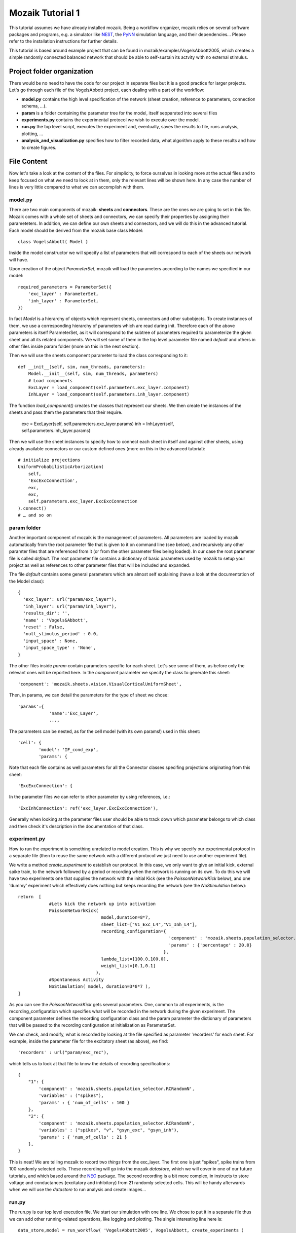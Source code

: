 =================
Mozaik Tutorial 1
=================

This tutorial assumes we have already installed mozaik. Being a workflow organizer, mozaik relies on several software packages and programs, e.g. a simulator like `NEST <http://www.nest-initiative.org/index.php/Software:About_NEST>`_, the `PyNN <http://neuralensemble.org/PyNN/>`_ simulation language, and their dependencies... Please refer to the installation instructions for further details.

This tutorial is based around example project that can be found in mozaik/examples/VogelsAbbott2005, which creates a simple randomly connected balanced network
that should be able to self-sustain its actvity with no external stimulus.

Project folder organization
---------------------------
There would be no need to have the code for our project in separate files but it is a good practice for larger projects. Let's go through each file of the VogelsAbbott project, each dealing with a part of the workflow:

* **model.py** contains the high level specification of the network (sheet creation, reference to parameters, connection schema, ...).

* **param** is a folder containing the parameter tree for the model, itself sepparated into several files

* **experiments.py** contains the experimental protocol we wish to execute over the model.

* **run.py** the top level script, executes the experiment and, eventually, saves the results to file, runs analysis, plotting, ...

* **analysis_and_visualization.py** specifies how to filter recorded data, what algorithm apply to these results and how to create figures.


File Content
------------
Now let's take a look at the content of the files. For simplicity, to force ourselves in looking more at the actual files and to keep focused on what we need to look at in them, only the relevant lines will be shown here. In any case the number of lines is very little compared to what we can accomplish with them.


model.py
~~~~~~~~
There are two main components of mozaik: **sheets** and **connectors**. These are the ones we are going to set in this file. 
Mozaik comes with a whole set of sheets and connectors, we can specify their properties by assigning their parameteters. In addition, we can define our own sheets and connectors, and we will do this in the advanced tutorial. Each model should be derived from the mozaik base class Model::

    class VogelsAbbott( Model )

Inside the model constructor we will specify a list of parameters that will correspond to each of the sheets our network will have.

Upon creation of the object *ParameterSet*, mozaik will load the parameters according to the names we specified in our model::

    required_parameters = ParameterSet({
        'exc_layer' : ParameterSet,
        'inh_layer' : ParameterSet,
    })

In fact *Model* is a hierarchy of objects which represent sheets, connectors and other subobjects. 
To create instances of them, we use a corresponding hierarchy of parameters which are read during init. 
Therefore each of the above parameters is itself ParameterSet, as it will correspond to the subtree of parameters
required to parameterize the given sheet and all its related components.
We will set some of them in the top level parameter file named *default* and others in other files inside param folder (more on this in the next section).


Then we will use the sheets component parameter to load the class corresponding to it::

    def __init__(self, sim, num_threads, parameters):
        Model.__init__(self, sim, num_threads, parameters)
        # Load components
        ExcLayer = load_component(self.parameters.exc_layer.component)
        InhLayer = load_component(self.parameters.inh_layer.component)

The function *load_component()* creates the classes that represent our sheets. We then create the instances
of the sheets and pass them the parameters that their require.

        exc = ExcLayer(self, self.parameters.exc_layer.params)
        inh = InhLayer(self, self.parameters.inh_layer.params)

Then we will use the sheet instances to specify how to connect each sheet in itself and against other sheets, using already available connectors or our custom defined ones (more on this in the advanced tutorial)::

        # initialize projections
        UniformProbabilisticArborization(
            self,
            'ExcExcConnection',
            exc,
            exc,
            self.parameters.exc_layer.ExcExcConnection
        ).connect()
        # … and so on


param folder
~~~~~~~~~~~~
Another important component of mozaik is the management of parameters. All parameters are loaded by mozaik automatically from the root parameter file that is given to it on command line (see below), and recursively any other paramter files that are referenced from it (or from the other parameter files being loaded). In our case the root parameter file is called *default*. The root parameter file contains a dictionary of basic parameters used by mozaik to setup
your project as well as references to other parameter files that will be included and expanded.

The file *default* contains some general parameters which are almost self explaining (have a look at the documentation of the Model class)::

  {
    'exc_layer': url("param/exc_layer"),
    'inh_layer': url("param/inh_layer"),
    'results_dir': '',
    'name' : 'Vogels&Abbott',
    'reset' : False,
    'null_stimulus_period' : 0.0,
    'input_space' : None,
    'input_space_type' : 'None',
  }

The other files inside *param* contain parameters specific for each sheet. Let's see some of them, as before only the relevant ones will be reported here.
In the *component* parameter we specify the class to generate this sheet::

    'component': 'mozaik.sheets.vision.VisualCorticalUniformSheet',

Then, in params, we can detail the parameters for the type of sheet we chose::

    'params':{
                'name':'Exc_Layer',
                ...,

The parameters can be nested, as for the cell model (with its own params!) used in this sheet::

                'cell': {
                        'model': 'IF_cond_exp',
                        'params': {

Note that each file contains as well parameters for all the Connector classes specifing projections originating from this sheet::

    'ExcExcConnection': {

In the parameter files we can refer to other parameter by using references, i.e.::

    'ExcInhConnection': ref('exc_layer.ExcExcConnection'),

Generally when looking at the parameter files user should be able to track down which parameter belongs to which class and then check it's
description in the documentation of that class.


experiment.py
~~~~~~~~~~~~~
How to run the experiment is something unrelated to model creation. This is why we specify our experimental protocol in a separate file 
(then to reuse the same network with a different protocol we just need to use another experiment file).

We write a method *create_experiment* to establish our protocol. In this case, we only want to give an initial kick, external spike train, 
to the network followed by a period or recording when the network is running on its own. To do this we will have two experiments one that 
supplies the network with the initial Kick (see the `PoissonNetworkKick` below), and one 'dummy' experiment which effectively does nothing but keeps recording the
network (see the `NoStimulation` below)::

    return  [
                #Lets kick the network up into activation
                PoissonNetworkKick(
                                    model,duration=8*7,
                                    sheet_list=["V1_Exc_L4","V1_Inh_L4"],
                                    recording_configuration={
                                                              'component' : 'mozaik.sheets.population_selector.RCRandomPercentage',
                                                              'params' : {'percentage' : 20.0}
                                                            },
                                    lambda_list=[100.0,100.0],
                                    weight_list=[0.1,0.1]
                                  ),
                #Spontaneous Activity
                NoStimulation( model, duration=3*8*7 ),
    ]

As you can see the `PoissonNetworkKick` gets several parameters. One, common to all experiments, is the recording_configuration which specifies what will
be recorded in the network during the given experiment. The component parameter defines the recording configuration class and the param parameter the dictionary of parameters that will be passed to the recording configuration at initialization as ParameterSet.

We can check, and modify, what is recorded by looking at the file specified as parameter 'recorders' for each sheet. For example, inside the parameter file for the excitatory sheet (as above), we find::

    'recorders' : url("param/exc_rec"),

which tells us to look at that file to know the details of recording specifications::

    {
        "1": {
            'component' : 'mozaik.sheets.population_selector.RCRandomN',
            'variables' : ("spikes"),
            'params' : { 'num_of_cells' : 100 }
        },
        "2": {
            'component' : 'mozaik.sheets.population_selector.RCRandomN',
            'variables' : ("spikes", "v", "gsyn_exc", "gsyn_inh"),
            'params' : { 'num_of_cells' : 21 }
        },
    }

This is neat! We are telling mozaik to record two *things* from the exc_layer. 
The first one is just "spikes", spike trains from 100 randomly selected cells. These 
recording will go into the mozaik *datastore*, which we will cover in one of our future tutorials, and which based around the  `NEO <http://pythonhosted.org/neo/>`_ package. 
The second recording is a bit more complex, in instructs to store voltage and conductances (excitatory and inhibitory) from 21 randomly selected cells. 
This will be handy afterwards when we will use the *datastore* to run analysis and create images...


run.py
~~~~~~
The run.py is our top level execution file.
We start our simulation with one line. We chose to put it in a separate file thus we can add other running-related operations, like logging and plotting.
The single interesting line here is::


   data_store,model = run_workflow( 'VogelsAbbott2005', VogelsAbbott, create_experiments )

As we can see, we pass to run_workflow the name of our project, its model (that we construct in the model.py and configure via the configuration files) 
and a function which returns the list of experiments to run on it.
This Controller method will take care of simulating the model and returns an instance of  data_store contining the recorded data (dilligently labled with all 
relevant meta-data), which we can then use for analysis and visualization, see line below::

   perform_analysis_and_visualization(data_store)


analysis_and_visualization.py
~~~~~~~~~~~~~~~~~~~~~~~~~~~~~
Last but not least, we can have a file to write our own analysis and plotting procedure. Mozaik comes with a set of analysis tools that we can further expand (we will in the advanced tutorial). In this example we will use just a couple of them in order to familirize with the process.

The method that gets called in the previous run.py file receives the simulation output *datastore*::

  def perform_analysis_and_visualization( data_store )

As seen before, *datastore* is a object holding a collection of recordings and analysis results.
The recordings are stored as a list of `NEO <http://pythonhosted.org/neo/>`_ segments containing analog signals and spikes of cells from our sheets that we have instructed mozaik to record. 
There are methods in the query mozaik subpackaged  that allow us to create sub-views of the *datastore* effectivly perform various filterings on our records base on range 
of metadata such as the identyty and parameters of stimuli to which the recordings have been obtained. 
Here we take only a simple subset and leave more sophisticated operation for a more advanced tutorial. 
To understand the analysis process we do a very simple, though still meaningful, example. 
We simply take all recordings done in layer 'Exc_Layer' (funtion `param_filter_query`), retrieve the segments from this data
store view, pick the first segment and get the ids of the neurons for which the excitatory conductances were stored, and saved this list 
in the variable `analog_ids`::

  analog_ids = sorted(param_filter_query(data_store,sheet_name="Exc_Layer").get_segments()[0].get_stored_esyn_ids())

We filter our data_store set by taking only the part of recorded traces that were obtained during spontaneous activity after the kick.
Then, we will process our traces using a Peri-Stimulus Time Histogram with bin length set at 5ms, just as a histogram binning example since this experiment has no stimulus::

  PSTH(
     param_filter_query( data_store, st_direct_stimulation_name="None" ),
     ParameterSet({'bin_length' : 5.0})
  ).analyse()

Next, we compute the average firing rate, on the same data_store subset, which effectivly will be spike count per neuron
as in this experiment we had only one trial::

  TrialAveragedFiringRate(
     param_filter_query( data_store, st_direct_stimulation_name="None" ),
     ParameterSet({})
  ).analyse()

Then we check the correlation among analog signals on a per neuron basis::

 NeuronToNeuronAnalogSignalCorrelations(
     param_filter_query( data_store, analysis_algorithm='PSTH' ),
     ParameterSet({'convert_nan_to_zero' : True})
 ).analyse()

Note that, during the procedure, we can end up with some unassigned value. We can specify the conversion to be applied in this case.
Finally we compute the population mean over any `PerNeuronValue` analysis data structures so far added to the datastore, which will effectively 
give as the average firing rate and average PSTH correlation between neurons::

  PopulationMean( data_store, ParameterSet({}) ).analyse()

There are several nice things about plotting in mozaik. Plots are easily defined in all their aspects, using the same parameters approach common across mozaik.
We simply take our data_store view from a query and pass it to the plot creator, which is based around matplotlib::

 dsv = param_filter_query(data_store,st_direct_stimulation_name=['None'])

 OverviewPlot(
     dsv,
     ParameterSet({
          'sheet_name' : 'Exc_Layer',
          'neuron' : analog_ids[0],
          'sheet_activity' : {}
     }),
     fig_param={'dpi' : 100,'figsize': (19,12)},
     plot_file_name='ExcAnalog1.png'
 ).plot({
     'Vm_plot.y_lim' : (-80,-50),
     'Conductance_plot.y_lim' : (0,500.0)
 })

The parameters to specify are those of matplotlib, for 'fig_param' and plot(), plus some from our data_store.


Results
~~~~~~~
Running this project is as easy as enter this command line in the mozaik/contrib directory::

  $ mpirun python run.py nest 1 param/defaults 'test'

In this example mozaik uses MPI to run its jobs and NEST as simulator. These are specified as command line parameters, together with the name for this specific run (in this case 'test').

The command will produce a quite long series of logging lines in our terminal, which we can briefly review (and which can be shut down commenting out logging in the run.py file). At start, our backend simulator, NEST, is called by PyNN on behalf of mozaik::

              -- N E S T --

  Copyright (C) 2004 The NEST Initiative
  Version 2.2.2 Jul  5 2013 15:53:57

  This program is provided AS IS and comes with
  NO WARRANTY. See the file LICENSE for details.

  Problems or suggestions?
    Website     : http://www.nest-initiative.org
    Mailing list: nest_user@nest-initiative.org

  Type 'nest.help()' to find out more about NEST.

Then we have mozaik actually loading and working the classes to create our sheets,  connect them and execute the simulation::

  0    Loaded component VisualCorticalUniformSheet from module mozaik.sheets.vision
  0    Loaded component VisualCorticalUniformSheet from module mozaik.sheets.vision
  0    Creating VisualCorticalUniformSheet with 3200 neurons.
  0  NEST does not allow setting an initial value for g_ex
  0  NEST does not allow setting an initial value for g_in
  0    Loaded component RCRandomN from module mozaik.sheets.population_selector
  0    Loaded component RCRandomN from module mozaik.sheets.population_selector
  0    Creating VisualCorticalUniformSheet with 800 neurons.
  0  NEST does not allow setting an initial value for g_ex
  0  NEST does not allow setting an initial value for g_in
  0    Loaded component RCRandomN from module mozaik.sheets.population_selector
  0    Loaded component RCRandomN from module mozaik.sheets.population_selector
  0    Creating UniformProbabilisticArborization between VisualCorticalUniformSheet and VisualCorticalUniformSheet
  0    Connector UniformProbabilisticArborization took 1s to compute
  0    Creating UniformProbabilisticArborization between VisualCorticalUniformSheet and VisualCorticalUniformSheet
  0    Connector UniformProbabilisticArborization took 0s to compute
  0    Creating UniformProbabilisticArborization between VisualCorticalUniformSheet and VisualCorticalUniformSheet
  0    Connector UniformProbabilisticArborization took 1s to compute
  0    Creating UniformProbabilisticArborization between VisualCorticalUniformSheet and VisualCorticalUniformSheet
  0    Connector UniformProbabilisticArborization took 0s to compute
  0    Starting Experiemnts
  0    Starting experiment: PoissonNetworkKick
  0    Running model
  0    Simulating the network for 56 ms
  0    Finished simulating the network for 56 ms
  0    Stimulus 1/1 finished. Memory usage: 194MB
  0    Experiment 1/2 finished
  0    Starting experiment: NoStimulation
  0    Running model
  0    Simulating the network for 168 ms
  0    Finished simulating the network for 168 ms
  0    Stimulus 1/1 finished. Memory usage: 199MB
  0    Experiment 2/2 finished
  0    Total simulation run time: 14s
  0    Simulator run time: 6s (46%)
  0    Mozaik run time: 7s (53%)
  Final memory usage: 199MB
  There are some notes to these lines.

| We see that NEST emits some alerts, due to initializations which cannot be accomplished. Don't worry they don't affect our simulation (they are just specification of PyNN not met in NEST).
| Then we can see mozaik classes loaded to accomplish what we specified in our files: our model is derived from VisualCorticalUniformSheet and connected using UniformProbabilisticArborization. After network creation, our experiment is performed, which is composed of two phases (PoissonNetworkKick and NoStimulation). Data is then recorded and some statistic about the simulation emitted.

Since we also chose to have some analysis and plotting, we can see logs also for these activities::

  Starting visualization
  0    Starting PSTH analysis
  0  PSTH analysis took: 0.262467861176seconds
  0    Starting TrialAveragedFiringRate analysis
  0  TrialAveragedFiringRate analysis took: 0.21697306633seconds
  ...
  0  OverviewPlot plotting took: 0.769396066666seconds
  0  OverviewPlot plotting took: 0.57945394516seconds
  0  OverviewPlot plotting took: 0.617439985275seconds
  0  RasterPlot plotting took: 0.31623506546seconds
  0  RasterPlot plotting took: 0.31383895874seconds

All data and figures from the experiment are saved by mozaik in an additional folder, having the name we specified in the run_workflow call, 
with appended the result name specified in the command line (<model_name>_<simulation_instance_name>____). We specified result folder location in the file param/defaults::

'results_dir': ''

Left blank, mozaik will assume that we want our result in the same folder of our project. Indeed, there we find our results folder "*VogelsAbbott2005_test_____*" containing several data_store pickled files and images.

Happy mozaiking!
